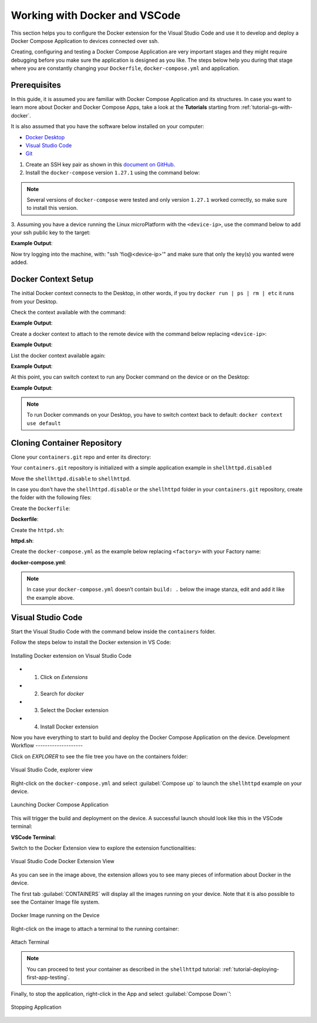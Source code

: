 .. _ug-docker-vscode:

Working with Docker and VSCode
==============================

This section helps you to configure the Docker extension for the Visual Studio Code 
and use it to develop and deploy a Docker Compose Application to devices connected over ssh.

Creating, configuring and testing a Docker Compose Application are very important 
stages and they might require debugging before you make sure the application is designed as you like.
The steps below help you during that stage where you are constantly changing your 
``Dockerfile``, ``docker-compose.yml`` and application.

Prerequisites
-------------

In this guide, it is assumed you are familiar with Docker Compose Application 
and its structures.
In case you want to learn more about Docker and Docker Compose Apps, take a look 
at the **Tutorials** starting from :ref:`tutorial-gs-with-docker`.

It is also assumed that you have the software below installed on your computer:

- `Docker Desktop <https://www.docker.com/products/docker-desktop>`_
- `Visual Studio Code <https://code.visualstudio.com/>`_
- `Git <https://git-scm.com/downloads>`_

1. Create an SSH key pair as shown in this `document on GitHub. <https://docs.github.com/en/authentication/connecting-to-github-with-ssh/generating-a-new-ssh-key-and-adding-it-to-the-ssh-agent>`_

2. Install the ``docker-compose`` version ``1.27.1`` using the command below:

.. prompt:: bash host:~$

    sudo curl -L "https://github.com/docker/compose/releases/download/1.27.1/docker-compose-$(uname -s)-$(uname -m)" -o /usr/local/bin/docker-compose
    sudo chmod +x /usr/local/bin/docker-compose


.. note::

   Several versions of ``docker-compose`` were tested and only version ``1.27.1`` 
   worked correctly, so make sure to install this version.

3. Assuming you have a device running the Linux microPlatform with the ``<device-ip>``, 
use the command below to add your ssh public key to the target:

.. prompt:: bash host:~$

    ssh-copy-id -i ~/.ssh/id_ed25519 fio@<device-ip>

**Example Output**:

.. prompt:: text

     /usr/bin/ssh-copy-id: INFO: Source of key(s) to be installed: "~/.ssh/id_ed25519.pub"
     
     Number of key(s) added: 1
     
Now try logging into the machine, with: "ssh 'fio@<device-ip>'" and make sure 
that only the key(s) you wanted were added.

Docker Context Setup
--------------------

The initial Docker context connects to the Desktop, in other words, if you try 
``docker run | ps | rm | etc`` it runs from your Desktop.

Check the context available with the command:

.. prompt:: bash host:~$

    docker context ls

**Example Output**:

.. prompt:: text

     docker context ls
     NAME        DESCRIPTION                               DOCKER ENDPOINT               KUBERNETES ENDPOINT   ORCHESTRATOR
     default *   Current DOCKER_HOST based configuration   unix:///var/run/docker.sock                         swarm

Create a docker context to attach to the remote device with the command below 
replacing ``<device-ip>``:

.. prompt:: bash host:~$

    docker context create device --docker "host=ssh://fio@<device-ip>"

**Example Output**:

.. prompt:: text

     device
     Successfully created context "device"

List the docker context available again:

.. prompt:: bash host:~$

    docker context ls

**Example Output**:

.. prompt:: text

     docker context ls
     NAME        DESCRIPTION                               DOCKER ENDPOINT               KUBERNETES ENDPOINT   ORCHESTRATOR
     default *   Current DOCKER_HOST based configuration   unix:///var/run/docker.sock                         swarm
     device                                                ssh://fio@<device-ip>

At this point, you can switch context to run any Docker command on the device or 
on the Desktop:

.. prompt:: bash host:~$

    docker context use device

**Example Output**:

.. prompt:: text

     device
     Current context is now "device"

.. note::

   To run Docker commands on your Desktop, you have to switch context back to 
   default: ``docker context use default``

Cloning Container Repository
----------------------------

Clone your ``containers.git`` repo and enter its directory:

.. prompt:: bash host:~$

    git clone -b devel https://source.foundries.io/factories/<factory>/containers.git
    cd containers

Your ``containers.git`` repository is initialized with a simple application 
example in ``shellhttpd.disabled``

Move the ``shellhttpd.disable`` to ``shellhttpd``.

.. prompt:: bash host:~$

    mv shellhttpd.disable shellhttpd

In case you don't have the ``shellhttpd.disable`` or the ``shellhttpd`` folder 
in your ``containers.git`` repository, create the folder with the following files:

.. prompt::

    containers/
    └── shellhttpd
        ├── docker-compose.yml
        ├── Dockerfile
        └── httpd.sh

.. prompt:: bash host:~$

    mkidir shellhttpd; cd shellhttpd

Create the ``Dockerfile``:

.. prompt:: bash host:~$, auto

    host:~$ cat Dockerfile
     
**Dockerfile**:

.. prompt:: text

     FROM alpine
     
     COPY httpd.sh /usr/local/bin/
     
     CMD ["/usr/local/bin/httpd.sh"]

Create the ``httpd.sh``:

.. prompt:: bash host:~$, auto

    host:~$ cat httpd.sh
     
**httpd.sh**:

.. prompt:: text

     #!/bin/sh -e
     
     PORT="${PORT-8080}"
     MSG="${MSG-OK}"
     
          RESPONSE="HTTP/1.1 200 OK\r\n\r\n${MSG}\r\n"
     
     while true; do
	     echo -en "$RESPONSE" | nc -l -p "${PORT}" || true
	     echo "= $(date) ============================="
     done

Create the ``docker-compose.yml`` as the example below replacing ``<factory>`` 
with your Factory name:

.. prompt:: bash host:~$, auto

    host:~$ cat docker-compose.yml
     
**docker-compose.yml**:

.. prompt:: text

     version: '3.2'
     
     services:
       httpd:
         image: hub.foundries.io/<factory>/shellhttpd:latest
         build: .
         restart: always
         ports:
           - 8080:${PORT-8080}
         environment:
           MSG: "${MSG-Hello world}"

.. note::
     In case your ``docker-compose.yml`` doesn’t contain ``build: .`` below the 
     image stanza, edit and add it like the example above.

Visual Studio Code
------------------

Start the Visual Studio Code with the command below inside the ``containers`` folder.

.. prompt:: bash host:~$, auto

    host:~$ code .

Follow the steps below to install the Docker extension in VS Code:

.. figure:: /_static/userguide/docker-vscode/install.png
   :width: 900
   :align: center

   Installing Docker extension on Visual Studio Code

- 1) Click on `Extensions`
- 2) Search for `docker`
- 3) Select the Docker extension
- 4) Install Docker extension

Now you have everything to start to build and deploy the Docker Compose Application 
on the device.
Development Workflow
--------------------

Click on `EXPLORER` to see the file tree you have on the containers folder:

.. figure:: /_static/userguide/docker-vscode/explorer.png
   :width: 900
   :align: center

   Visual Studio Code, explorer view

Right-click on the ``docker-compose.yml`` and select :guilabel:`Compose up`
to launch the ``shellhttpd`` example on your device.

.. figure:: /_static/userguide/docker-vscode/dockerup.png
   :width: 900
   :align: center

   Launching Docker Compose Application

This will trigger the build and deployment on the device. A successful launch should 
look like this in the VSCode terminal:

**VSCode Terminal**:

.. prompt:: text

     > Executing task: docker-compose -f "shellhttpd.disabled/docker-compose.yml" up -d --build <
     
     Creating network "shellhttpddisabled_default" with the default driver
     Building httpd
     Step 1/3 : FROM alpine
     latest: Pulling from library/alpine
     552d1f2373af: Pull complete
     Digest: sha256:e1c082e3d3c45cccac829840a25941e679c25d438cc8412c2fa221cf1a824e6a
     Status: Downloaded newer image for alpine:latest
      ---> bb3de5531c18
     Step 2/3 : COPY httpd.sh /usr/local/bin/
      ---> adadb7638c3f
     Step 3/3 : CMD ["/usr/local/bin/httpd.sh"]
      ---> Running in 171bef474cbb
     Removing intermediate container 171bef474cbb
      ---> 13aa72ac6cfc
     
     Successfully built 13aa72ac6cfc
     Successfully tagged hub.foundries.io/<factory>/shellhttpd:latest
     Creating shellhttpddisabled_httpd_1 ... done

     Terminal will be reused by tasks, press any key to close it.

Switch to the Docker Extension view to explore the extension functionalities:

.. figure:: /_static/userguide/docker-vscode/docker.png
   :width: 900
   :align: center

   Visual Studio Code Docker Extension View

As you can see in the image above, the extension allows you to see many pieces 
of information about Docker in the device.

The first tab :guilabel:`CONTAINERS` will display all the images running on your 
device. Note that it is also possible to see the Container Image file system.

.. figure:: /_static/userguide/docker-vscode/runningimage.png
   :width: 200
   :align: center

   Docker Image running on the Device

Right-click on the image to attach a terminal to the running container:

.. figure:: /_static/userguide/docker-vscode/terminal.png
   :width: 900
   :align: center

   Attach Terminal

.. note::
     You can proceed to test your container as described in the ``shellhttpd`` 
     tutorial: :ref:`tutorial-deploying-first-app-testing`.

Finally, to stop the application, right-click in the App and select :guilabel:`Compose Down`’:

.. figure:: /_static/userguide/docker-vscode/downapp.png
   :width: 300
   :align: center

   Stopping Application